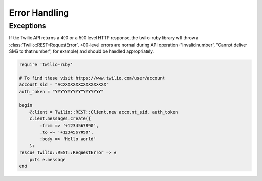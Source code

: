 Error Handling
==============

Exceptions
----------
If the Twilio API returns a 400 or a 500 level HTTP response,
the twilio-ruby library will throw a :class:`Twilio::REST::RequestError`.
400-level errors are normal during API operation ("Invalid number",
"Cannot deliver SMS to that number", for example) and should be
handled appropriately.

.. code-block:: ruby

    require 'twilio-ruby'

    # To find these visit https://www.twilio.com/user/account
    account_sid = "ACXXXXXXXXXXXXXXXXX"
    auth_token = "YYYYYYYYYYYYYYYYYY"

    begin
        @client = Twilio::REST::Client.new account_sid, auth_token
        client.messages.create({
            :from => '+1234567890',
            :to => '+1234567890',
            :body => 'Hello world'
        })
    rescue Twilio::REST::RequestError => e
        puts e.message
    end
